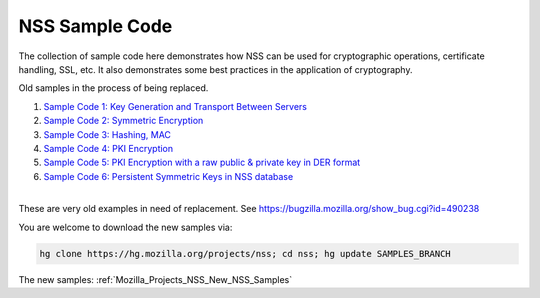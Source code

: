 .. _Mozilla_Projects_NSS_NSS_Sample_Code:

NSS Sample Code
===============

.. container::

   The collection of sample code here demonstrates how NSS can be used for cryptographic operations,
   certificate handling, SSL, etc. It also demonstrates some best practices in the application of
   cryptography.

   Old samples in the process of being replaced.

   #. `Sample Code 1: Key Generation and Transport Between
      Servers <nss_sample_code/NSS_Sample_Code_Sample1>`__
   #. `Sample Code 2: Symmetric Encryption <nss_sample_code/NSS_Sample_Code_sample2>`__
   #. `Sample Code 3: Hashing, MAC <nss_sample_code/NSS_Sample_Code_sample3>`__
   #. `Sample Code 4: PKI Encryption <nss_sample_code/NSS_Sample_Code_sample4>`__
   #. `Sample Code 5: PKI Encryption with a raw public & private key in DER
      format <nss_sample_code/NSS_Sample_Code_sample5>`__
   #. `Sample Code 6: Persistent Symmetric Keys in NSS
      database <nss_sample_code/NSS_Sample_Code_sample6>`__

   | 
   | These are very old examples in need of replacement. See
     https://bugzilla.mozilla.org/show_bug.cgi?id=490238

   You are welcome to download the new samples via:

   .. code:: bz_comment_text

      hg clone https://hg.mozilla.org/projects/nss; cd nss; hg update SAMPLES_BRANCH

   The new samples: :ref:`Mozilla_Projects_NSS_New_NSS_Samples`